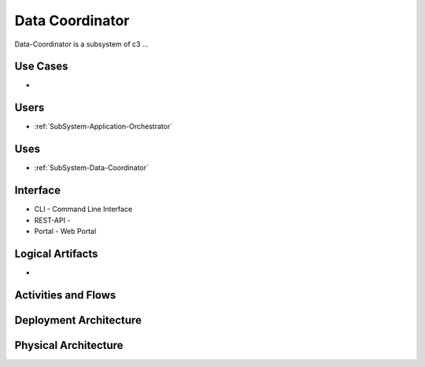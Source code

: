 .. _SubSystem-Data-Coordinator:

Data Coordinator
================

Data-Coordinator is a subsystem of c3 ...

Use Cases
---------

*

.. image:: UseCases.png

Users
-----

* :ref:`SubSystem-Application-Orchestrator`

.. image:: UserInteraction.png

Uses
----

* :ref:`SubSystem-Data-Coordinator`

Interface
---------

* CLI - Command Line Interface
* REST-API -
* Portal - Web Portal

Logical Artifacts
-----------------

*

.. image:: Logical.png

Activities and Flows
--------------------

.. image::  Process.png

Deployment Architecture
-----------------------

.. image:: Deployment.png

Physical Architecture
---------------------

.. image:: Physical.png

